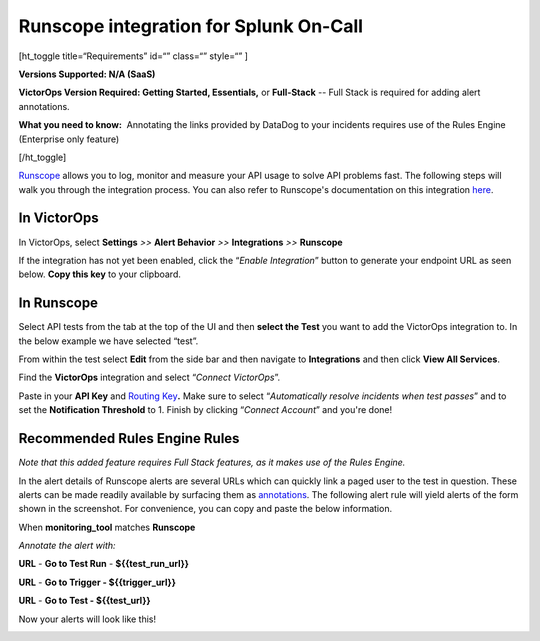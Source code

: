 Runscope integration for Splunk On-Call
**********************************************************

[ht_toggle title=“Requirements” id=“” class=“” style=“” ]

**Versions Supported: N/A (SaaS)**

**VictorOps Version Required: Getting Started, Essentials,** or
**Full-Stack** -- Full Stack is required for adding alert annotations.

**What you need to know:**  Annotating the links provided by DataDog to
your incidents requires use of the Rules Engine (Enterprise only
feature)

[/ht_toggle]

`Runscope <https://www.runscope.com/>`__ allows you to log, monitor and
measure your API usage to solve API problems fast. The following steps
will walk you through the integration process. You can also refer to
Runscope's documentation on this integration
`here <https://www.runscope.com/docs/api-testing/victorops>`__.

**In VictorOps**
================

In VictorOps, select **Settings** *>>* **Alert Behavior** *>>*
**Integrations** *>>* **Runscope** |image1|

If the integration has not yet been enabled, click the “*Enable
Integration*” button to generate your endpoint URL as seen below. **Copy
this key** to your clipboard.

.. image:: /_images/spoc/api_key@2x.png

**In Runscope**
===============

Select API tests from the tab at the top of the UI and then **select the
Test** you want to add the VictorOps integration to. In the below
example we have selected “test”.

.. image:: /_images/spoc/rs_test@2x.png

From within the test select **Edit** from the side bar and then navigate
to **Integrations** and then click **View All Services**.

.. image:: /_images/spoc/test_edit_integrations@2x.png

Find the **VictorOps** integration and select “*Connect VictorOps*”.

.. image:: /_images/spoc/connect_vo@2x.png

Paste in your **API
Key** and `Routing Key <https://help.victorops.com/knowledge-base/reroute-an-incident/>`__\ **.** Make
sure to select “*Automatically resolve incidents when test passes*” and
to set the **Notification Threshold** to 1. Finish by clicking “*Connect
Account*” and you're done!

.. image:: /_images/spoc/vo_rs_config@2x.png

Recommended Rules Engine Rules
==============================

*Note that this added feature requires Full Stack features, as it makes
use of the Rules Engine.*

In the alert details of Runscope alerts are several URLs which can
quickly link a paged user to the test in question. These alerts can be
made readily available by surfacing them as
`annotations <https://help.victorops.com/knowledge-base/transmogrifier-annotations/>`__.
The following alert rule will yield alerts of the form shown in the
screenshot. For convenience, you can copy and paste the below
information.

When **monitoring_tool** matches **Runscope**

*Annotate the alert with:*

**URL** - **Go to Test Run** - **${{test_run_url}}**

**URL** - **Go to Trigger - ${{trigger_url}}**

**URL** - **Go to Test - ${{test_url}}**

.. image:: /_images/spoc/transmog@2x.png

Now your alerts will look like this!

.. image:: /_images/spoc/sample-Alert@2x.png

.. |image1| image:: /_images/spoc/integrations.png

